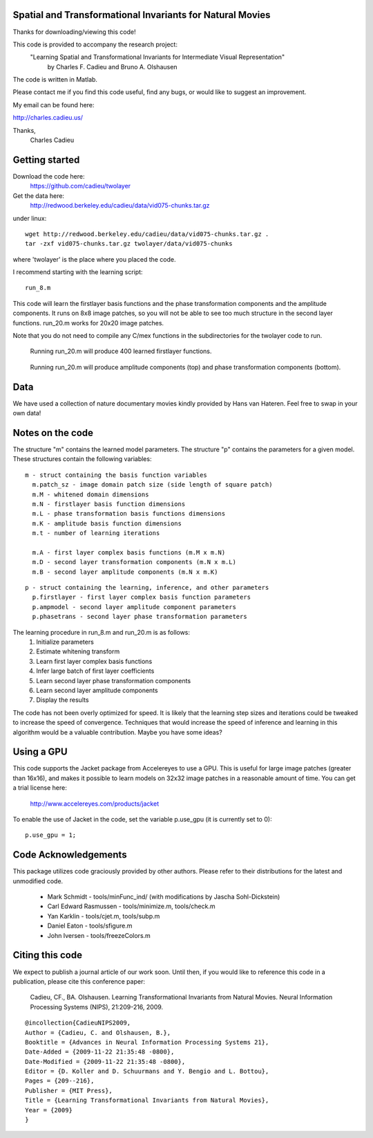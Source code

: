 ==============================================================================
Spatial and Transformational Invariants for Natural Movies
==============================================================================

Thanks for downloading/viewing this code!

This code is provided to accompany the research project:
    "Learning Spatial and Transformational Invariants for Intermediate Visual Representation"
        by Charles F. Cadieu and Bruno A. Olshausen

The code is written in Matlab.

Please contact me if you find this code useful, find any bugs, or would like to suggest an improvement.

My email can be found here:

http://charles.cadieu.us/

Thanks,
 Charles Cadieu

==========================
Getting started
==========================

Download the code here:
 https://github.com/cadieu/twolayer

Get the data here:
 http://redwood.berkeley.edu/cadieu/data/vid075-chunks.tar.gz

under linux:
::

    wget http://redwood.berkeley.edu/cadieu/data/vid075-chunks.tar.gz .
    tar -zxf vid075-chunks.tar.gz twolayer/data/vid075-chunks

where 'twolayer' is the place where you placed the code.

I recommend starting with the learning script:
::

    run_8.m

This code will learn the firstlayer basis functions and the phase transformation components and the amplitude components. It runs on 8x8 image patches, so you will not be able to see too much structure in the second layer functions. run_20.m works for 20x20 image patches.

Note that you do not need to compile any C/mex functions in the subdirectories for the twolayer code to run.

.. figure:: https://redwood.berkeley.edu/cadieu/pubs/figures/firstlayer_20.png
   :scale: 30 %
   :alt: learned firstlayer functions

   Running run_20.m will produce 400 learned firstlayer functions.

.. figure:: https://redwood.berkeley.edu/cadieu/pubs/figures/twolayer_20.png
   :scale: 50 %
   :alt: learned secondlayer functions

   Running run_20.m will produce amplitude components (top) and phase transformation components (bottom).

==========================
Data
==========================

We have used a collection of nature documentary movies kindly provided by Hans van Hateren. Feel free to swap in your own data!

==========================
Notes on the code
==========================

The structure "m" contains the learned model parameters. The structure "p" contains the parameters for a given model. These structures contain the following variables:

::

   m - struct containing the basis function variables
     m.patch_sz - image domain patch size (side length of square patch)
     m.M - whitened domain dimensions
     m.N - firstlayer basis function dimensions
     m.L - phase transformation basis functions dimensions
     m.K - amplitude basis function dimensions
     m.t - number of learning iterations
     
     m.A - first layer complex basis functions (m.M x m.N)
     m.D - second layer transformation components (m.N x m.L)
     m.B - second layer amplitude components (m.N x m.K)
     
::

   p - struct containing the learning, inference, and other parameters
     p.firstlayer - first layer complex basis function parameters
     p.ampmodel - second layer amplitude component parameters
     p.phasetrans - second layer phase transformation parameters

The learning procedure in run_8.m and run_20.m is as follows:
       1. Initialize parameters
       2. Estimate whitening transform
       3. Learn first layer complex basis functions
       4. Infer large batch of first layer coefficients
       5. Learn second layer phase transformation components
       6. Learn second layer amplitude components
       7. Display the results

The code has not been overly optimized for speed. It is likely that the learning step sizes and iterations could be tweaked to increase the speed of convergence. Techniques that would increase the speed of inference and learning in this algorithm would be a valuable contribution. Maybe you have some ideas?

==========================
Using a GPU
==========================

This code supports the Jacket package from Accelereyes to use a GPU. This is useful for large image patches (greater than 16x16), and makes it possible to learn models on 32x32 image patches in a reasonable amount of time. You can get a trial license here:

 http://www.accelereyes.com/products/jacket

To enable the use of Jacket in the code, set the variable p.use_gpu (it is currently set to 0):

::

    p.use_gpu = 1;

==========================
Code Acknowledgements
==========================

This package utilizes code graciously provided by other authors. Please refer to their distributions for the latest and unmodified code.

    * Mark Schmidt          - tools/minFunc_ind/ (with modifications by Jascha Sohl-Dickstein)
    * Carl Edward Rasmussen - tools/minimize.m, tools/check.m
    * Yan Karklin           - tools/cjet.m, tools/subp.m
    * Daniel Eaton          - tools/sfigure.m
    * John Iversen          - tools/freezeColors.m


==========================
Citing this code
==========================

We expect to publish a journal article of our work soon. Until then, if you would like to reference this code in a publication, please cite this conference paper:

    Cadieu, CF., BA. Olshausen. Learning Transformational Invariants from Natural Movies. Neural Information Processing Systems (NIPS), 21:209-216, 2009.

::

	@incollection{CadieuNIPS2009,
	Author = {Cadieu, C. and Olshausen, B.},
	Booktitle = {Advances in Neural Information Processing Systems 21},
	Date-Added = {2009-11-22 21:35:48 -0800},
	Date-Modified = {2009-11-22 21:35:48 -0800},
	Editor = {D. Koller and D. Schuurmans and Y. Bengio and L. Bottou},
	Pages = {209--216},
	Publisher = {MIT Press},
	Title = {Learning Transformational Invariants from Natural Movies},
	Year = {2009}
	}


